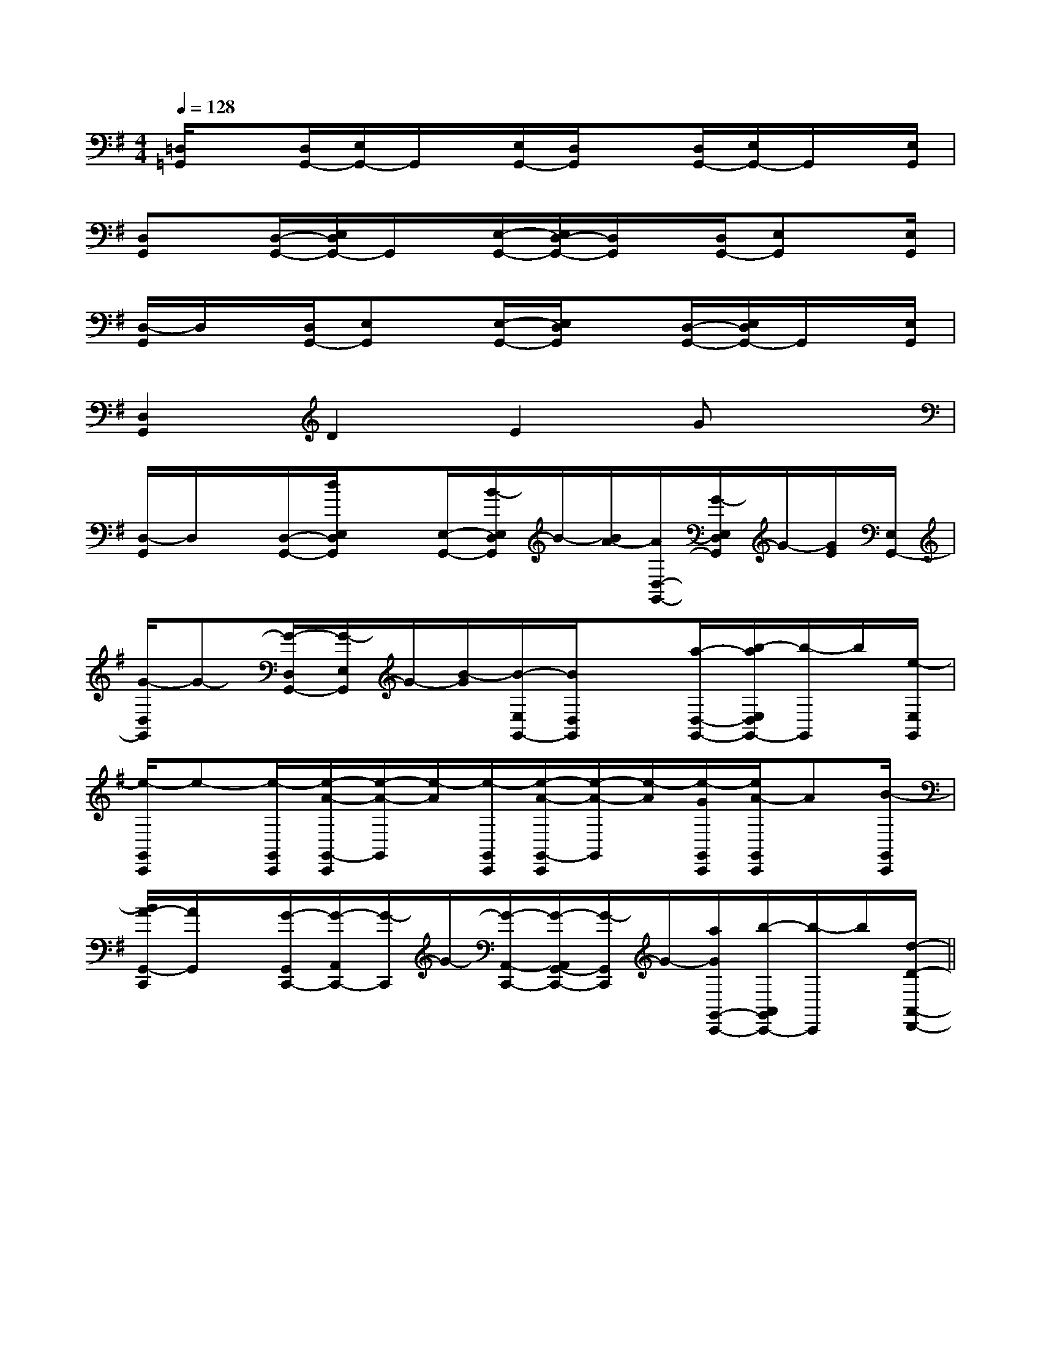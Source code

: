 X:1
T:
M:4/4
L:1/8
Q:1/4=128
K:G
%1sharps
%%MIDI program 0
%%MIDI program 0
V:1
%%MIDI program 24
[=D,/2=G,,/2]x[D,/2G,,/2-][E,/2G,,/2-]G,,/2x/2[E,/2G,,/2-][D,/2G,,/2]x[D,/2G,,/2-][E,/2G,,/2-]G,,/2x/2[E,/2G,,/2]|
[D,G,,]x/2[D,/2-G,,/2-][E,/2D,/2G,,/2-]G,,/2x/2[E,/2-G,,/2-][E,/2D,/2-G,,/2-][D,/2G,,/2]x/2[D,/2G,,/2-][E,G,,]x/2[E,/2G,,/2]|
[D,/2-G,,/2]D,/2x/2[D,/2G,,/2-][E,G,,]x/2[E,/2-G,,/2-][E,/2D,/2G,,/2]x[D,/2-G,,/2-][E,/2D,/2G,,/2-]G,,/2x/2[E,/2G,,/2]|
[D,2G,,2]D2E2Gx|
[D,/2-G,,/2]D,/2x/2[D,/2-G,,/2-][d/2E,/2D,/2G,,/2]x[E,/2-G,,/2-][B/2-E,/2D,/2G,,/2]B/2-[B/2A/2-][A/2D,/2-G,,/2-][G/2-E,/2D,/2G,,/2]G/2-[G/2E/2][E,/2G,,/2-]|
[G/2-D,/2G,,/2]G-[G/2-D,/2G,,/2-][G/2-E,/2G,,/2]G/2-[B/2-G/2][B/2-E,/2G,,/2-][B/2D,/2G,,/2]x[a/2-D,/2-G,,/2-][b/2-a/2E,/2D,/2G,,/2-][b/2-G,,/2]b/2[e/2-E,/2G,,/2]|
[e/2-G,,/2C,,/2]e-[e/2-G,,/2C,,/2][e/2-A/2-G,,/2-C,,/2][e/2-A/2-G,,/2][e/2-A/2][e/2-G,,/2C,,/2][e/2-A/2-G,,/2-C,,/2][e/2-A/2-G,,/2][e/2-A/2][e/2-G/2G,,/2C,,/2][e/2A/2-G,,/2C,,/2]A[B/2-G,,/2C,,/2]|
[B/2A/2-G,,/2-C,,/2][A/2G,,/2]x/2[G/2-G,,/2C,,/2-][G/2-A,,/2C,,/2-][G/2-C,,/2]G/2-[G/2-A,,/2-C,,/2-][G/2-A,,/2G,,/2-C,,/2-][G/2-G,,/2C,,/2]G/2-[a/2G/2G,,/2-C,,/2-][b/2-A,,/2G,,/2C,,/2-][b/2-C,,/2]b/2[d/2-D/2-A,,/2-D,,/2-]||
|
|
|
|
|
|
|
|
|
|
|
|
|
|
[b-g-d[b-g-d[b-g-d[b-g-d[b-g-d[b-g-d[b-g-d[b-g-d[b-g-d[b-g-d[b-g-d[b-g-d[b-g-d[b-g-d[b-g-d[d6B[d6B[d6B[d6B[d6B[d6B[d6B[d6B[d6B[d6B[d6B[d6B[d6B[d6B[d6BG,/2D,,/2]G,/2D,,/2]G,/2D,,/2]G,/2D,,/2]G,/2D,,/2]G,/2D,,/2]G,/2D,,/2]G,/2D,,/2]G,/2D,,/2]G,/2D,,/2]G,/2D,,/2]G,/2D,,/2]G,/2D,,/2]G,/2D,,/2]G,/2D,,/2]=C,/2-=F,,/2-]=C,/2-=F,,/2-]=C,/2-=F,,/2-]=C,/2-=F,,/2-]=C,/2-=F,,/2-]=C,/2-=F,,/2-]=C,/2-=F,,/2-]=C,/2-=F,,/2-]=C,/2-=F,,/2-]=C,/2-=F,,/2-]=C,/2-=F,,/2-]=C,/2-=F,,/2-]=C,/2-=F,,/2-]=C,/2-=F,,/2-]=C,/2-=F,,/2-][a/2-F/2[a/2-F/2[a/2-F/2[a/2-F/2[a/2-F/2[a/2-F/2[a/2-F/2[a/2-F/2[a/2-F/2[a/2-F/2[a/2-F/2[a/2-F/2[a/2-F/2[a/2-F/2[a/2-F/2[C/2-G,/2-E,/2][C/2-G,/2-E,/2][C/2-G,/2-E,/2][C/2-G,/2-E,/2][C/2-G,/2-E,/2][C/2-G,/2-E,/2][C/2-G,/2-E,/2][C/2-G,/2-E,/2][C/2-G,/2-E,/2][C/2-G,/2-E,/2][C/2-G,/2-E,/2][C/2-G,/2-E,/2][C/2-G,/2-E,/2][C/2-G,/2-E,/2][C/2-G,/2-E,/2][^G-=F[^G-=F[^G-=F[^G-=F[^G-=F[^G-=F[^G-=F[^G-=F[^G-=F[^G-=F[^G-=F[^G-=F[^G-=F[^G-=F[^G-=FD/2-A,/2-B,,/2-]D/2-A,/2-B,,/2-]D/2-A,/2-B,,/2-]D/2-A,/2-B,,/2-]D/2-A,/2-B,,/2-]D/2-A,/2-B,,/2-]D/2-A,/2-B,,/2-]D/2-A,/2-B,,/2-]D/2-A,/2-B,,/2-]D/2-A,/2-B,,/2-]D/2-A,/2-B,,/2-]D/2-A,/2-B,,/2-]D/2-A,/2-B,,/2-]D/2-A,/2-B,,/2-]D/2-A,/2-B,,/2-][CF,B,,][CF,B,,][CF,B,,][CF,B,,][CF,B,,][CF,B,,][CF,B,,][CF,B,,][CF,B,,][CF,B,,][CF,B,,][CF,B,,][CF,B,,][CF,B,,][CF,B,,]-F,4-B,,4-]-F,4-B,,4-]-F,4-B,,4-]-F,4-B,,4-]-F,4-B,,4-]-F,4-B,,4-]-F,4-B,,4-]-F,4-B,,4-]-F,4-B,,4-]-F,4-B,,4-]-F,4-B,,4-]-F,4-B,,4-]-F,4-B,,4-]-F,4-B,,4-]-F,4-B,,4-]-B,,E,,-]-B,,E,,-]-B,,E,,-]-B,,E,,-]-B,,E,,-]-B,,E,,-]-B,,E,,-]-B,,E,,-]-B,,E,,-]-B,,E,,-]-B,,E,,-]-B,,E,,-]-B,,E,,-]-B,,E,,-]-B,,E,,-][B/2-D/2B,/2[B/2-D/2B,/2[B/2-D/2B,/2[B/2-D/2B,/2[B/2-D/2B,/2[B/2-D/2B,/2[B/2-D/2B,/2[B/2-D/2B,/2[B/2-D/2B,/2[B/2-D/2B,/2[B/2-D/2B,/2[B/2-D/2B,/2[B/2-D/2B,/2[B/2-D/2B,/2[B/2-D/2B,/2[g/2f/2d/2B/2[g/2f/2d/2B/2[g/2f/2d/2B/2[g/2f/2d/2B/2[g/2f/2d/2B/2[g/2f/2d/2B/2[g/2f/2d/2B/2[g/2f/2d/2B/2[g/2f/2d/2B/2[g/2f/2d/2B/2[g/2f/2d/2B/2[g/2f/2d/2B/2[g/2f/2d/2B/2[g/2f/2d/2B/2[g/2f/2d/2B/2^a/2^a/2^a/2^a/2^a/2^a/2^a/2^a/2^a/2^a/2^a/2^a/2^a/2^a/2^a/2[g/2f/2d/2B/2[g/2f/2d/2B/2[g/2f/2d/2B/2[g/2f/2d/2B/2[g/2f/2d/2B/2[g/2f/2d/2B/2[g/2f/2d/2B/2[g/2f/2d/2B/2[g/2f/2d/2B/2[g/2f/2d/2B/2[g/2f/2d/2B/2[g/2f/2d/2B/2[g/2f/2d/2B/2[G,6-C,6-][G,6-C,6-][G,6-C,6-][G,6-C,6-][G,6-C,6-][G,6-C,6-][G,6-C,6-][G,6-C,6-][G,6-C,6-][G,6-C,6-][G,6-C,6-][G,6-C,6-][G,6-C,6-][G,6-C,6-][G,6-C,6-]F2xF2xF2xF2xF2xF2xF2xF2xF2x